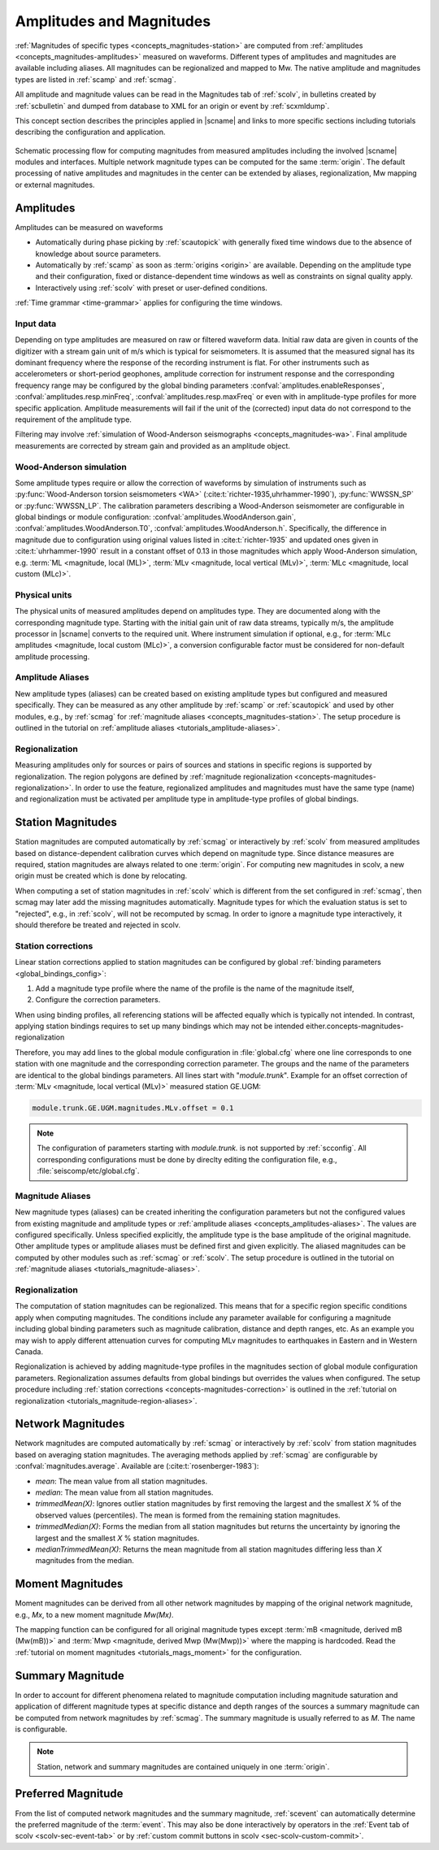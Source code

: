 .. _concepts_magnitudes:

Amplitudes and Magnitudes
#########################

:ref:`Magnitudes of specific types <concepts_magnitudes-station>` are computed
from :ref:`amplitudes <concepts_magnitudes-amplitudes>` measured on waveforms.
Different types of amplitudes and magnitudes are available including aliases.
All magnitudes can be regionalized and mapped to Mw. The native amplitude and
magnitudes types are listed in :ref:`scamp` and :ref:`scmag`.

All amplitude and magnitude values can be read in the Magnitudes tab of
:ref:`scolv`, in bulletins created by :ref:`scbulletin` and dumped
from database to XML for an origin or event by :ref:`scxmldump`.

This concept section describes the principles applied in |scname| and links to
more specific sections including tutorials describing the configuration and
application.


.. figure:: media/amplitude-magnitude-processing.png
   :alt: amplitudes and magnitudes: processing flow
   :align: center
   :width: 18cm

   Schematic processing flow for computing magnitudes from measured amplitudes
   including the involved |scname| modules and interfaces. Multiple network
   magnitude types can be computed for the same :term:`origin`. The default
   processing of native amplitudes and magnitudes in the center can be extended
   by aliases, regionalization, Mw mapping or external magnitudes.


.. _concepts_magnitudes-amplitudes:

Amplitudes
==========

Amplitudes can be measured on waveforms

* Automatically during phase picking by :ref:`scautopick` with generally fixed
  time windows due to the absence of knowledge about source parameters.
* Automatically by :ref:`scamp` as soon as :term:`origins <origin>` are
  available. Depending on the amplitude type and their configuration, fixed or
  distance-dependent time windows as well as constraints on signal quality apply.
* Interactively using :ref:`scolv` with preset or user-defined conditions.

:ref:`Time grammar <time-grammar>` applies for configuring the time windows.


Input data
----------

Depending on type amplitudes are measured on raw or filtered waveform data.
Initial raw data are given in counts of the digitizer with a stream gain unit of
m/s which is typical for seismometers.
It is assumed that the measured signal has its dominant
frequency where the response of the recording instrument is flat.
For other instruments such as accelerometers or short-period geophones, amplitude
correction for instrument response and the corresponding frequency range may be
configured by the global binding parameters
:confval:`amplitudes.enableResponses`, :confval:`amplitudes.resp.minFreq`,
:confval:`amplitudes.resp.maxFreq` or even with in amplitude-type profiles for
more specific application. Amplitude measurements will fail if the
unit of the (corrected) input data do not correspond to the requirement of the
amplitude type.

Filtering may involve
:ref:`simulation of Wood-Anderson seismographs <concepts_magnitudes-wa>`.
Final amplitude measurements are corrected by stream gain and provided as an
amplitude object.


.. _concepts_magnitudes-wa:

Wood-Anderson simulation
------------------------

Some amplitude types require or allow the correction of waveforms by simulation
of instruments such as :py:func:`Wood-Anderson torsion seismometers <WA>`
(:cite:t:`richter-1935,uhrhammer-1990`), :py:func:`WWSSN_SP` or :py:func:`WWSSN_LP`.
The calibration parameters describing a Wood-Anderson seismometer are
configurable in global bindings or module configuration:
:confval:`amplitudes.WoodAnderson.gain`, :confval:`amplitudes.WoodAnderson.T0`,
:confval:`amplitudes.WoodAnderson.h`. Specifically, the difference in magnitude
due to configuration using original values listed in
:cite:t:`richter-1935` and updated ones given in :cite:t:`uhrhammer-1990`
result in a constant offset of 0.13 in those magnitudes which apply
Wood-Anderson simulation, e.g. :term:`ML <magnitude, local (ML)>`,
:term:`MLv <magnitude, local vertical (MLv)>`, :term:`MLc <magnitude, local custom (MLc)>`.


Physical units
--------------

The physical units of measured amplitudes depend on amplitudes type. They are
documented along with the corresponding magnitude type. Starting with the initial
gain unit of raw data streams, typically m/s, the amplitude processor in
|scname| converts to the required unit. Where instrument simulation if optional,
e.g., for :term:`MLc amplitudes <magnitude, local custom (MLc)>`, a conversion
configurable factor must be considered for non-default amplitude processing.


.. _concepts_amplitudes-aliases:

Amplitude Aliases
-------------------------------

New amplitude types (aliases) can be created based on existing amplitude types
but configured and measured specifically. They can be measured as any other
amplitude by :ref:`scamp` or :ref:`scautopick` and used by other modules, e.g.,
by :ref:`scmag` for :ref:`magnitude aliases <concepts_magnitudes-station>`. The
setup procedure is outlined in the tutorial on
:ref:`amplitude aliases <tutorials_amplitude-aliases>`.


.. _concepts-amplitudes-regionalization:

Regionalization
---------------

Measuring amplitudes only for sources or pairs of sources and stations in
specific regions is supported by regionalization. The region polygons are
defined by :ref:`magnitude regionalization <concepts-magnitudes-regionalization>`.
In order to use the feature, regionalized amplitudes and magnitudes must have
the same type (name) and regionalization must be activated per amplitude type in
amplitude-type profiles of global bindings.


.. _concepts_magnitudes-station:

Station Magnitudes
==================

Station magnitudes are computed automatically by :ref:`scmag` or interactively
by :ref:`scolv` from measured amplitudes based on distance-dependent
calibration curves which depend on magnitude type. Since distance measures are
required, station magnitudes are always related to one :term:`origin`. For
computing new magnitudes in scolv, a new origin must be created which is done by
relocating.

When computing a set of station magnitudes in :ref:`scolv` which is different from
the set configured in :ref:`scmag`, then scmag may later add the missing
magnitudes automatically. Magnitude types for which the evaluation status is
set to "rejected", e.g., in :ref:`scolv`, will not be recomputed by scmag. In
order to ignore a magnitude type interactively, it should therefore be treated
and rejected in scolv.


.. _concepts-magnitudes-correction:

Station corrections
-------------------

Linear station corrections applied to station magnitudes can be configured by
global :ref:`binding parameters <global_bindings_config>`:

#. Add a magnitude type profile where the name of the profile is the name of the
   magnitude itself,
#. Configure the correction parameters.

When using binding profiles, all referencing stations will be affected equally
which is typically not intended. In contrast, applying station bindings requires
to set up many bindings which may not be intended either.concepts-magnitudes-regionalization

Therefore, you may add lines to the global module configuration in
:file:`global.cfg` where one line corresponds to one station with one magnitude
and the corresponding correction parameter. The groups and the name of the
parameters are identical to the global bindings parameters. All lines start with
"*module.trunk*". Example for an offset correction of
:term:`MLv <magnitude, local vertical (MLv)>` measured station GE.UGM:

.. code-block:: properties

   module.trunk.GE.UGM.magnitudes.MLv.offset = 0.1

.. note::

   The configuration of parameters starting with *module.trunk.* is not
   supported by :ref:`scconfig`. All corresponding configurations must be done
   by direclty editing the configuration file, e.g.,
   :file:`seiscomp/etc/global.cfg`.


.. _concepts_magnitudes-aliases:

Magnitude Aliases
-------------------------------

New magnitude types (aliases) can be created inheriting the configuration
parameters but not the configured values from existing magnitude and amplitude types or
:ref:`amplitude aliases <concepts_amplitudes-aliases>`. The values are configured
specifically. Unless specified explicitly, the amplitude type
is the base amplitude of the original magnitude. Other
amplitude types or amplitude aliases must be defined first and given explicitly.
The aliased magnitudes can be computed by other modules such as :ref:`scmag` or
:ref:`scolv`. The setup procedure is outlined in the tutorial on
:ref:`magnitude aliases <tutorials_magnitude-aliases>`.


.. _concepts-magnitudes-regionalization:

Regionalization
---------------

The computation of station magnitudes can be regionalized. This means that for
a specific region specific conditions apply when computing magnitudes. The
conditions include any parameter available for configuring a magnitude
including global binding parameters such as magnitude calibration, distance
and depth ranges, etc. As an example you may wish to apply different
attenuation curves for computing MLv magnitudes to earthquakes in Eastern and
in Western Canada.

Regionalization is achieved by adding magnitude-type profiles in the magnitudes
section of global module configuration parameters. Regionalization assumes
defaults from global bindings but overrides the values when configured. The
setup procedure including
:ref:`station corrections <concepts-magnitudes-correction>` is outlined in the
:ref:`tutorial on regionalization <tutorials_magnitude-region-aliases>`.


.. _concepts_magnitudes-network:

Network Magnitudes
==================

Network magnitudes are computed automatically by :ref:`scmag` or interactively
by :ref:`scolv` from station magnitudes based on averaging station magnitudes.
The averaging methods applied by :ref:`scmag` are configurable by
:confval:`magnitudes.average`. Available are (:cite:t:`rosenberger-1983`):

* *mean*: The mean value from all station magnitudes.
* *median*: The mean value from all station magnitudes.
* *trimmedMean(X)*: Ignores outlier station magnitudes by first removing the
  largest and the smallest *X* % of the observed values (percentiles). The mean is
  formed from the remaining station magnitudes.
* *trimmedMedian(X)*: Forms the median from all station magnitudes but returns
  the uncertainty by ignoring the largest and the smallest *X* % station
  magnitudes.
* *medianTrimmedMean(X)*: Returns the mean magnitude from all station magnitudes
  differing less than *X* magnitudes from the median.


.. _concepts_magnitudes-moment:

Moment Magnitudes
=================

Moment magnitudes can be derived from all other network magnitudes by mapping of
the original network magnitude, e.g., *Mx*, to a new moment magnitude *Mw(Mx)*.

The mapping function can be configured for all original magnitude types except
:term:`mB <magnitude, derived mB (Mw(mB))>` and
:term:`Mwp <magnitude, derived Mwp (Mw(Mwp))>` where the mapping is hardcoded.
Read the :ref:`tutorial on moment magnitudes <tutorials_mags_moment>` for the
configuration.


.. _concepts-magnitudes-summary:

Summary Magnitude
=================

In order to account for different phenomena related to magnitude computation
including magnitude saturation and application of different magnitude types at
specific distance and depth ranges of the sources a summary magnitude can be
computed from network magnitudes by :ref:`scmag`. The summary magnitude is
usually referred to as *M*. The name is configurable.

.. note::

   Station, network and summary magnitudes are contained uniquely in one
   :term:`origin`.


.. _concepts_magnitudes-preferred:

Preferred Magnitude
===================

From the list of computed network magnitudes and the summary magnitude,
:ref:`scevent` can automatically determine the preferred magnitude of the
:term:`event`. This may also be done interactively by operators in the
:ref:`Event tab of scolv <scolv-sec-event-tab>` or by
:ref:`custom commit buttons in scolv <sec-scolv-custom-commit>`.
